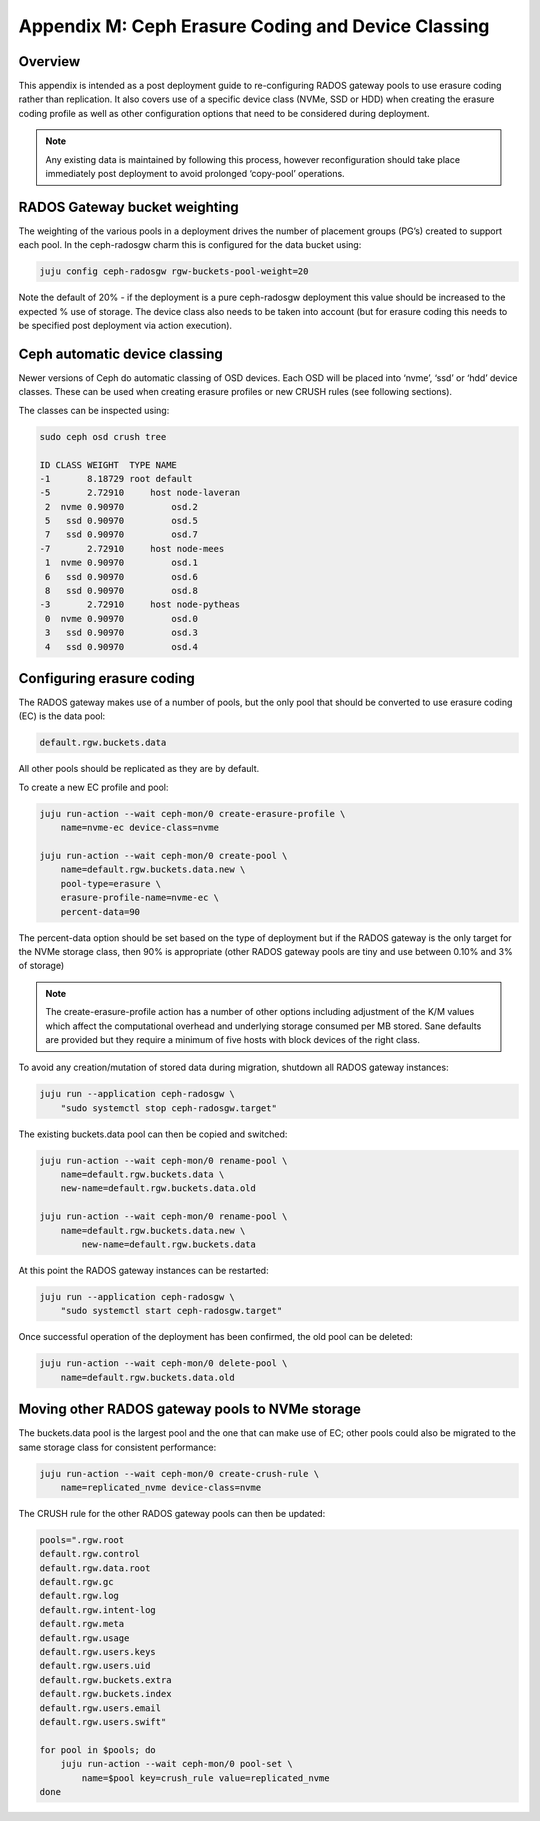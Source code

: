 Appendix M: Ceph Erasure Coding and Device Classing
===================================================

Overview
++++++++

This appendix is intended as a post deployment guide to re-configuring RADOS
gateway pools to use erasure coding rather than replication.  It also covers
use of a specific device class (NVMe, SSD or HDD) when creating the erasure
coding profile as well as other configuration options that need to be
considered during deployment.

.. note::

    Any existing data is maintained by following this process, however
    reconfiguration should take place immediately post deployment to avoid
    prolonged ‘copy-pool’ operations.

RADOS Gateway bucket weighting
++++++++++++++++++++++++++++++

The weighting of the various pools in a deployment drives the number of
placement groups (PG’s) created to support each pool.  In the ceph-radosgw
charm this is configured for the data bucket using:

.. code::

  	juju config ceph-radosgw rgw-buckets-pool-weight=20

Note the default of 20% - if the deployment is a pure ceph-radosgw
deployment this value should be increased to the expected % use of
storage.  The device class also needs to be taken into account (but
for erasure coding this needs to be specified post deployment via action
execution).

Ceph automatic device classing
++++++++++++++++++++++++++++++

Newer versions of Ceph do automatic classing of OSD devices. Each OSD
will be placed into ‘nvme’, ‘ssd’ or ‘hdd’ device classes.  These can
be used when creating erasure profiles or new CRUSH rules (see following
sections).

The classes can be inspected using:

.. code::

    sudo ceph osd crush tree

    ID CLASS WEIGHT  TYPE NAME
    -1       8.18729 root default
    -5       2.72910     host node-laveran
     2  nvme 0.90970         osd.2
     5   ssd 0.90970         osd.5
     7   ssd 0.90970         osd.7
    -7       2.72910     host node-mees
     1  nvme 0.90970         osd.1
     6   ssd 0.90970         osd.6
     8   ssd 0.90970         osd.8
    -3       2.72910     host node-pytheas
     0  nvme 0.90970         osd.0
     3   ssd 0.90970         osd.3
     4   ssd 0.90970         osd.4


Configuring erasure coding
++++++++++++++++++++++++++

The RADOS gateway makes use of a number of pools, but the only pool
that should be converted to use erasure coding (EC) is the data pool:

.. code::

    default.rgw.buckets.data

All other pools should be replicated as they are by default.

To create a new EC profile and pool:

.. code::

    juju run-action --wait ceph-mon/0 create-erasure-profile \
        name=nvme-ec device-class=nvme

    juju run-action --wait ceph-mon/0 create-pool \
      	name=default.rgw.buckets.data.new \
    	pool-type=erasure \
    	erasure-profile-name=nvme-ec \
    	percent-data=90

The percent-data option should be set based on the type of deployment
but if the RADOS gateway is the only target for the NVMe storage class,
then 90% is appropriate (other RADOS gateway pools are tiny and use
between 0.10% and 3% of storage)

.. note::

    The create-erasure-profile action has a number of other
    options including adjustment of the K/M values which affect the
    computational overhead and underlying storage consumed per MB stored.
    Sane defaults are provided but they require a minimum of five hosts
    with block devices of the right class.

To avoid any creation/mutation of stored data during migration,
shutdown all RADOS gateway instances:

.. code::

    juju run --application ceph-radosgw \
        "sudo systemctl stop ceph-radosgw.target"

The existing buckets.data pool can then be copied and switched:

.. code::

    juju run-action --wait ceph-mon/0 rename-pool \
    	name=default.rgw.buckets.data \
    	new-name=default.rgw.buckets.data.old

    juju run-action --wait ceph-mon/0 rename-pool \
    	name=default.rgw.buckets.data.new \
	    new-name=default.rgw.buckets.data

At this point the RADOS gateway instances can be restarted:

.. code::

    juju run --application ceph-radosgw \
        "sudo systemctl start ceph-radosgw.target"

Once successful operation of the deployment has been confirmed,
the old pool can be deleted:

.. code::

    juju run-action --wait ceph-mon/0 delete-pool \
        name=default.rgw.buckets.data.old

Moving other RADOS gateway pools to NVMe storage
++++++++++++++++++++++++++++++++++++++++++++++++

The buckets.data pool is the largest pool and the one that can make
use of EC; other pools could also be migrated to the same storage
class for consistent performance:

.. code::

    juju run-action --wait ceph-mon/0 create-crush-rule \
        name=replicated_nvme device-class=nvme

The CRUSH rule for the other RADOS gateway pools can then be updated:

.. code::

    pools=".rgw.root
    default.rgw.control
    default.rgw.data.root
    default.rgw.gc
    default.rgw.log
    default.rgw.intent-log
    default.rgw.meta
    default.rgw.usage
    default.rgw.users.keys
    default.rgw.users.uid
    default.rgw.buckets.extra
    default.rgw.buckets.index
    default.rgw.users.email
    default.rgw.users.swift"

    for pool in $pools; do
        juju run-action --wait ceph-mon/0 pool-set \
            name=$pool key=crush_rule value=replicated_nvme
    done
